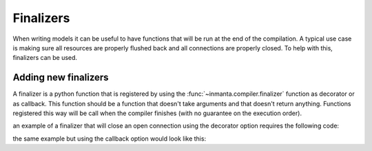.. _module-finalizers:

Finalizers
*********************
When writing models it can be useful to have functions that will be run at the end of the compilation. A typical use case is making sure all resources are properly flushed back and all connections are properly closed.
To help with this, finalizers can be used.

Adding new finalizers
========================

A finalizer is a python function that is registered by using the :func:`~inmanta.compiler.finalizer` function as decorator
or as callback.
This function should be a function that doesn't take arguments and that doesn't return anything.
Functions registered this way will be call when the compiler finishes (with no guarantee on the execution order).

an example of a finalizer that will close an open connection using the decorator option requires the following code:

.. code-block:: python
    :linenos:

    from inmanta import compiler

    connection = None

    def get_connection():
       global connection
       if connection is None:
            connection = connect()
       return connection

    @compiler.finalizer
    def finalize_connection():
       if connection:
          connection.close()

the same example but using the callback option would look like this:

.. code-block:: python
    :linenos:

    from inmanta import compiler

    connection = None

    def get_connection():
      global connection
      if not connection:
           connection = connect()
           compiler.finalizer(finalize_connection)
       return connection

    def finalize_connection():
       if connection:
          connection.close()
